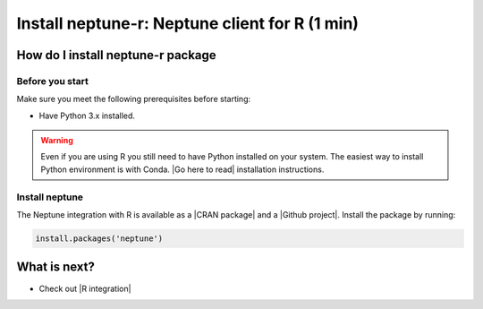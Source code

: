 Install neptune-r: Neptune client for R (1 min)
===============================================

How do I install neptune-r package
----------------------------------

Before you start
****************

Make sure you meet the following prerequisites before starting:

- Have Python 3.x installed.

.. warning::

    Even if you are using R you still need to have Python installed on your system.
    The easiest way to install Python environment is with Conda. |Go here to read| installation instructions.

Install neptune
***************

The Neptune integration with R is available as a |CRAN package| and a |Github project|.
Install the package by running:

.. code:: R

    install.packages('neptune')


What is next?
-------------

- Check out |R integration|

.. |R integration| raw:: html

    <a href="/integrations/r-support.html">Neptune integration with R</a>

.. |CRAN package| raw:: html

    <a href="https://cran.r-project.org/web/packages/neptune/index.html" target="_blank">CRAN package</a>

.. |Github project| raw:: html

    <a href="https://github.com/neptune-ai/neptune-r" target="_blank">Github project</a>

.. |Go here to read| raw:: html

    <a href="https://docs.conda.io/projects/conda/en/latest/user-guide/install/">Go here to read</a>